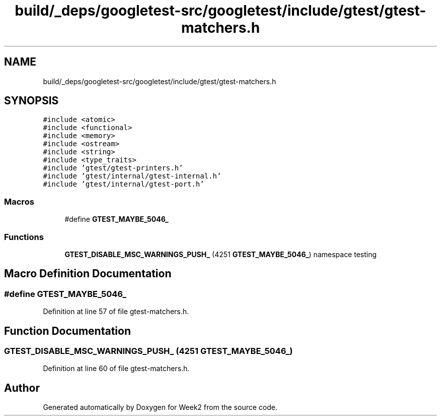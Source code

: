 .TH "build/_deps/googletest-src/googletest/include/gtest/gtest-matchers.h" 3 "Tue Sep 12 2023" "Week2" \" -*- nroff -*-
.ad l
.nh
.SH NAME
build/_deps/googletest-src/googletest/include/gtest/gtest-matchers.h
.SH SYNOPSIS
.br
.PP
\fC#include <atomic>\fP
.br
\fC#include <functional>\fP
.br
\fC#include <memory>\fP
.br
\fC#include <ostream>\fP
.br
\fC#include <string>\fP
.br
\fC#include <type_traits>\fP
.br
\fC#include 'gtest/gtest\-printers\&.h'\fP
.br
\fC#include 'gtest/internal/gtest\-internal\&.h'\fP
.br
\fC#include 'gtest/internal/gtest\-port\&.h'\fP
.br

.SS "Macros"

.in +1c
.ti -1c
.RI "#define \fBGTEST_MAYBE_5046_\fP"
.br
.in -1c
.SS "Functions"

.in +1c
.ti -1c
.RI "\fBGTEST_DISABLE_MSC_WARNINGS_PUSH_\fP (4251 \fBGTEST_MAYBE_5046_\fP) namespace testing"
.br
.in -1c
.SH "Macro Definition Documentation"
.PP 
.SS "#define GTEST_MAYBE_5046_"

.PP
Definition at line 57 of file gtest\-matchers\&.h\&.
.SH "Function Documentation"
.PP 
.SS "GTEST_DISABLE_MSC_WARNINGS_PUSH_ (4251 GTEST_MAYBE_5046_)"

.PP
Definition at line 60 of file gtest\-matchers\&.h\&.
.SH "Author"
.PP 
Generated automatically by Doxygen for Week2 from the source code\&.
